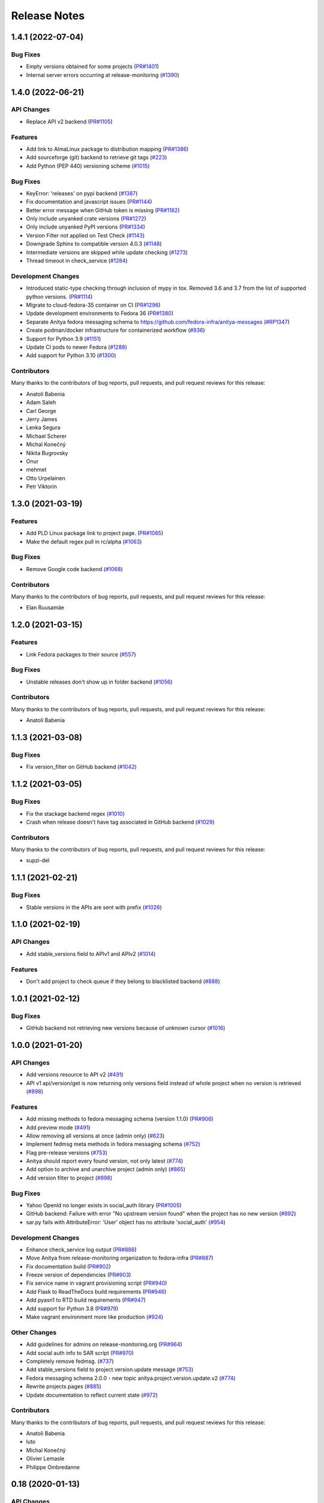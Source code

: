 =============
Release Notes
=============

.. towncrier release notes start


1.4.1 (2022-07-04)
==================

Bug Fixes
---------

* Empty versions obtained for some projects
  (`PR#1401 <https://github.com/fedora-infra/anitya/pull/1401>`_)

* Internal server errors occurring at release-monitoring
  (`#1390 <https://github.com/fedora-infra/anitya/issues/1390>`_)


1.4.0 (2022-06-21)
==================

API Changes
-----------

* Replace API v2 backend
  (`PR#1105 <https://github.com/fedora-infra/anitya/pull/1105>`_)


Features
--------

* Add link to AlmaLinux package to distribution mapping
  (`PR#1386 <https://github.com/fedora-infra/anitya/pull/1386>`_)

* Add sourceforge (git) backend to retrieve git tags
  (`#223 <https://github.com/fedora-infra/anitya/issues/223>`_)

* Add Python (PEP 440) versioning scheme
  (`#1015 <https://github.com/fedora-infra/anitya/issues/1015>`_)


Bug Fixes
---------

* KeyError: 'releases' on pypi backend
  (`#1387 <https://github.com/fedora-infra/anitya/issues/1387>`_)

* Fix documentation and javascript issues
  (`PR#1144 <https://github.com/fedora-infra/anitya/pull/1144>`_)

* Better error message when GitHub token is missing
  (`PR#1182 <https://github.com/fedora-infra/anitya/pull/1182>`_)

* Only include unyanked crate versions
  (`PR#1272 <https://github.com/fedora-infra/anitya/pull/1272>`_)

* Only include unyanked PyPI versions
  (`PR#1334 <https://github.com/fedora-infra/anitya/pull/1334>`_)

* Version Filter not applied on Test Check
  (`#1143 <https://github.com/fedora-infra/anitya/issues/1143>`_)

* Downgrade Sphinx to compatible version 4.0.3
  (`#1148 <https://github.com/fedora-infra/anitya/issues/1148>`_)

* Intermediate versions are skipped while update checking
  (`#1273 <https://github.com/fedora-infra/anitya/issues/1273>`_)

* Thread timeout in check_service
  (`#1284 <https://github.com/fedora-infra/anitya/issues/1284>`_)


Development Changes
-------------------

* Introduced static-type checking through inclusion of mypy in tox.
  Removed 3.6 and 3.7 from the list of supported python versions.
  (`PR#1114 <https://github.com/fedora-infra/anitya/pull/1114>`_)

* Migrate to cloud-fedora-35 container on CI
  (`PR#1296 <https://github.com/fedora-infra/anitya/pull/1296>`_)

* Update development environments to Fedora 36
  (`PR#1380 <https://github.com/fedora-infra/anitya/pull/1380>`_)

* Separate Anitya fedora messaging schema to https://github.com/fedora-infra/anitya-messages
  (`#RP1347 <https://github.com/fedora-infra/anitya/issues/RP1347>`_)

* Create podman/docker infrastructure for containerized workflow
  (`#936 <https://github.com/fedora-infra/anitya/issues/936>`_)

* Support for Python 3.9
  (`#1151 <https://github.com/fedora-infra/anitya/issues/1151>`_)

* Update CI pods to newer Fedora
  (`#1288 <https://github.com/fedora-infra/anitya/issues/1288>`_)

* Add support for Python 3.10
  (`#1300 <https://github.com/fedora-infra/anitya/issues/1300>`_)


Contributors
------------
Many thanks to the contributors of bug reports, pull requests, and pull request
reviews for this release:

* Anatoli Babenia
* Adam Saleh
* Carl George
* Jerry James
* Lenka Segura
* Michael Scherer
* Michal Konečný
* Nikita Bugrovsky
* Onur
* mehmet
* Otto Urpelainen
* Petr Viktorin


1.3.0 (2021-03-19)
==================

Features
--------

* Add PLD Linux package link to project page.
  (`PR#1065 <https://github.com/fedora-infra/anitya/pull/1065>`_)

* Make the default regex pull in rc/alpha
  (`#1063 <https://github.com/fedora-infra/anitya/issues/1063>`_)


Bug Fixes
---------

* Remove Google code backend
  (`#1068 <https://github.com/fedora-infra/anitya/issues/1068>`_)


Contributors
------------
Many thanks to the contributors of bug reports, pull requests, and pull request
reviews for this release:

* Elan Ruusamäe


1.2.0 (2021-03-15)
==================

Features
--------

* Link Fedora packages to their source
  (`#557 <https://github.com/fedora-infra/anitya/issues/557>`_)


Bug Fixes
---------

* Unstable releases don't show up in folder backend
  (`#1056 <https://github.com/fedora-infra/anitya/issues/1056>`_)


Contributors
------------
Many thanks to the contributors of bug reports, pull requests, and pull request
reviews for this release:

* Anatoli Babenia


1.1.3 (2021-03-08)
==================

Bug Fixes
---------

* Fix version_filter on GitHub backend
  (`#1042 <https://github.com/fedora-infra/anitya/issues/1042>`_)


1.1.2 (2021-03-05)
==================

Bug Fixes
---------

* Fix the stackage backend regex
  (`#1010 <https://github.com/fedora-infra/anitya/issues/1010>`_)

* Crash when release doesn't have tag associated in GitHub backend
  (`#1029 <https://github.com/fedora-infra/anitya/issues/1029>`_)


Contributors
------------
Many thanks to the contributors of bug reports, pull requests, and pull request
reviews for this release:

* supzi-del


1.1.1 (2021-02-21)
==================

Bug Fixes
---------

* Stable versions in the APIs are sent with prefix
  (`#1026 <https://github.com/fedora-infra/anitya/issues/1026>`_)


1.1.0 (2021-02-19)
==================

API Changes
-----------

* Add stable_versions field to APIv1 and APIv2
  (`#1014 <https://github.com/fedora-infra/anitya/issues/1014>`_)


Features
--------

* Don't add project to check queue if they belong to blacklisted backend
  (`#888 <https://github.com/fedora-infra/anitya/issues/888>`_)


1.0.1 (2021-02-12)
==================

Bug Fixes
---------

* GitHub backend not retrieving new versions because of unknown cursor
  (`#1016 <https://github.com/fedora-infra/anitya/issues/1016>`_)


1.0.0 (2021-01-20)
==================

API Changes
-----------

* Add versions resource to API v2
  (`#491 <https://github.com/fedora-infra/anitya/issues/491>`_)

* API v1 api/version/get is now returning only versions field instead of whole project when no version is retrieved
  (`#898 <https://github.com/fedora-infra/anitya/issues/898>`_)


Features
--------

* Add missing methods to fedora messaging schema (version 1.1.0)
  (`PR#906 <https://github.com/fedora-infra/anitya/pull/906>`_)

* Add preview mode
  (`#491 <https://github.com/fedora-infra/anitya/issues/491>`_)

* Allow removing all versions at once (admin only)
  (`#623 <https://github.com/fedora-infra/anitya/issues/623>`_)

* Implement fedmsg meta methods in fedora messaging schema
  (`#752 <https://github.com/fedora-infra/anitya/issues/752>`_)

* Flag pre-release versions
  (`#753 <https://github.com/fedora-infra/anitya/issues/753>`_)

* Anitya should report every found version, not only latest
  (`#774 <https://github.com/fedora-infra/anitya/issues/774>`_)

* Add option to archive and unarchive project (admin only)
  (`#865 <https://github.com/fedora-infra/anitya/issues/865>`_)

* Add version filter to project
  (`#898 <https://github.com/fedora-infra/anitya/issues/898>`_)


Bug Fixes
---------

* Yahoo OpenId no longer exists in social_auth library
  (`PR#1005 <https://github.com/fedora-infra/anitya/pull/1005>`_)

* GitHub backend: Failure with error "No upstream version found" when the project has no new version
  (`#892 <https://github.com/fedora-infra/anitya/issues/892>`_)

* sar.py fails with AttributeError: 'User' object has no attribute 'social_auth'
  (`#954 <https://github.com/fedora-infra/anitya/issues/954>`_)


Development Changes
-------------------

* Enhance check_service log output
  (`PR#886 <https://github.com/fedora-infra/anitya/pull/886>`_)

* Move Anitya from release-monitoring organization to fedora-infra
  (`PR#887 <https://github.com/fedora-infra/anitya/pull/887>`_)

* Fix documentation build
  (`PR#902 <https://github.com/fedora-infra/anitya/pull/902>`_)

* Freeze version of dependencies
  (`PR#903 <https://github.com/fedora-infra/anitya/pull/903>`_)

* Fix service name in vagrant provisioning script
  (`PR#940 <https://github.com/fedora-infra/anitya/pull/940>`_)

* Add Flask to ReadTheDocs build requirements
  (`PR#946 <https://github.com/fedora-infra/anitya/pull/946>`_)

* Add pyasn1 to RTD build requirements
  (`PR#947 <https://github.com/fedora-infra/anitya/pull/947>`_)

* Add support for Python 3.8
  (`PR#979 <https://github.com/fedora-infra/anitya/pull/979>`_)

* Make vagrant environment more like production
  (`#924 <https://github.com/fedora-infra/anitya/issues/924>`_)


Other Changes
-------------

* Add guidelines for admins on release-monitoring.org
  (`PR#964 <https://github.com/fedora-infra/anitya/pull/964>`_)

* Add social auth info to SAR script
  (`PR#970 <https://github.com/fedora-infra/anitya/pull/970>`_)

* Completely remove fedmsg.
  (`#737 <https://github.com/fedora-infra/anitya/issues/737>`_)

* Add stable_versions field to project.version.update message
  (`#753 <https://github.com/fedora-infra/anitya/issues/753>`_)

* Fedora messaging schema 2.0.0 - new topic anitya.project.version.update.v2
  (`#774 <https://github.com/fedora-infra/anitya/issues/774>`_)

* Rewrite projects pages
  (`#885 <https://github.com/fedora-infra/anitya/issues/885>`_)

* Update documentation to reflect current state
  (`#972 <https://github.com/fedora-infra/anitya/issues/972>`_)


Contributors
------------
Many thanks to the contributors of bug reports, pull requests, and pull request
reviews for this release:

* Anatoli Babenia
* luto
* Michal Konečný
* Olivier Lemasle
* Philippe Ombredanne


0.18 (2020-01-13)
=================

API Changes
-----------

* Filters in APIv2 are now case insensitive
  (`#807 <https://github.com/fedora-infra/anitya/issues/807>`_)


Features
--------

* Automatically delete projects without versions that reached configured error threshold
  (`PR#865 <https://github.com/fedora-infra/anitya/pull/865>`_)

* GitHub: Store and use latest known version cursors
  (`PR#873 <https://github.com/fedora-infra/anitya/pull/873>`_)

* Link to commit of latest version if known
  (`PR#874 <https://github.com/fedora-infra/anitya/pull/874>`_)

* Use dropdown field for distro when on Add project form
  (`#777 <https://github.com/fedora-infra/anitya/issues/777>`_)

* Add error counter to project
  (`#829 <https://github.com/fedora-infra/anitya/issues/829>`_)

* Add timeout option for check service
  (`#843 <https://github.com/fedora-infra/anitya/issues/843>`_)

* Strip whitespaces from version when removing prefix
  (`#866 <https://github.com/fedora-infra/anitya/issues/866>`_)


Bug Fixes
---------

* Fix crash on GNU, Crates and Folder backends
  (`PR#837 <https://github.com/fedora-infra/anitya/pull/837>`_)

* Fix OOM issue with check_service
  (`PR#842 <https://github.com/fedora-infra/anitya/pull/842>`_)

* Removed duplicate search form from project search result page
  (`PR#877 <https://github.com/fedora-infra/anitya/pull/877>`_)

* Fix accessing projects in GitLab subgroups
  (`PR#884 <https://github.com/fedora-infra/anitya/pull/884>`_)

* Database schema image is missing in documentation
  (`#692 <https://github.com/fedora-infra/anitya/issues/692>`_)

* Current page is forgotten on login
  (`#713 <https://github.com/fedora-infra/anitya/issues/713>`_)

* If URL is changed, update ecosystem value as well
  (`#764 <https://github.com/fedora-infra/anitya/issues/764>`_)

* Tooltips are not working on Firefox 68
  (`#813 <https://github.com/fedora-infra/anitya/issues/813>`_)

* Use tag name instead of release name for projects, which are checking only releases
  (`#845 <https://github.com/fedora-infra/anitya/issues/845>`_)

* Can't disable "Check releases instead of tags" checkbox when editing project
  (`#855 <https://github.com/fedora-infra/anitya/issues/855>`_)

* Allow no delimiter in calendar versioning pattern
  (`#867 <https://github.com/fedora-infra/anitya/issues/867>`_)

* Distro search is broken
  (`#876 <https://github.com/fedora-infra/anitya/issues/876>`_)


Development Changes
-------------------

* Use DEBUG level log for development
  (`PR#826 <https://github.com/fedora-infra/anitya/pull/826>`_)

* Add Dependabot configuration file
  (`PR#844 <https://github.com/fedora-infra/anitya/pull/844>`_)

* Bump Vagrant box to Fedora 31
  (`PR#858 <https://github.com/fedora-infra/anitya/pull/858>`_)

* Mock the Fedora Messaging calls in the unit tests
  (`PR#860 <https://github.com/fedora-infra/anitya/pull/860>`_)

* Make `black` show diff of needed changes
  (`PR#878 <https://github.com/fedora-infra/anitya/pull/878>`_)

* Make log output from check_project_release more readable
  (`#828 <https://github.com/fedora-infra/anitya/issues/828>`_)


Contributors
------------
Many thanks to the contributors of bug reports, pull requests, and pull request
reviews for this release:

* Anatoli Babenia
* Aurélien Bompard
* Nicholas La Roux
* Michal Konečný
* Nils Philippsen


0.17.2 (2019-09-26)
===================

Bug Fixes
---------

* Fix crash on GNU, Crates and Folder backends
  (`PR#837 <https://github.com/fedora-infra/anitya/pull/837>`_)

* Fix OOM issue with check_service
  (`PR#842 <https://github.com/fedora-infra/anitya/pull/842>`_)


Contributors
------------
Many thanks to the contributors of bug reports, pull requests, and pull request
reviews for this release:

* Michal Konečný


0.17.1 (2019-09-09)
===================

Bug Fixes
---------

* Final info message in check service using error counter instead ratelimit counter
  (`PR#823 <https://github.com/fedora-infra/anitya/pull/823>`_)

* No error was shown when check_service thread crashed
  (`PR#824 <https://github.com/fedora-infra/anitya/pull/824>`_)

* Crash when sorting versions with and without date when looking for last retrieved version
  (`PR#825 <https://github.com/fedora-infra/anitya/pull/825>`_)

* Crash when calling FTP url
  (`PR#833 <https://github.com/fedora-infra/anitya/pull/833>`_)

* Latest version is not updated when version is removed from web interface
  (`#830 <https://github.com/fedora-infra/anitya/issues/830>`_)

* GitHub response 403 doesn't have ratelimit reset time
  (`#832 <https://github.com/fedora-infra/anitya/issues/832>`_)


Contributors
------------
Many thanks to the contributors of bug reports, pull requests, and pull request
reviews for this release:

* Michal Konečný


0.17.0 (2019-09-03)
===================

Features
--------

* Adhere to black's Python 3.6 formatting rules
  (`PR#818 <https://github.com/fedora-infra/anitya/pull/818>`_)

* Support multiple version prefixes
  (`#655 <https://github.com/fedora-infra/anitya/issues/655>`_)

* Make libraries.io SSE consumer part of Anitya
  (`#723 <https://github.com/fedora-infra/anitya/issues/723>`_)

* Check for new versions only when there is any change on the URL till last version was retrieved
  (`#730 <https://github.com/fedora-infra/anitya/issues/730>`_)

* Allow fetching releases on Github backend
  (`#733 <https://github.com/fedora-infra/anitya/issues/733>`_)

* Add calendar versioning
  (`#740 <https://github.com/fedora-infra/anitya/issues/740>`_)

* Add semantic versioning
  (`#741 <https://github.com/fedora-infra/anitya/issues/741>`_)


Bug Fixes
---------

* Restore missing closing """ in sample configuration
  (`PR#797 <https://github.com/fedora-infra/anitya/pull/797>`_)

* Constrain failure during alembic downgrade
  (`PR#812 <https://github.com/fedora-infra/anitya/pull/812>`_)

* Fix createdb.py to now create all tables properly
  (`PR#817 <https://github.com/fedora-infra/anitya/pull/817>`_)

* Hide ecosystem field for non admin users
  (`#687 <https://github.com/fedora-infra/anitya/issues/687>`_)

* Failures during project addition causes distro mapping to be skipped
  (`#735 <https://github.com/fedora-infra/anitya/issues/735>`_)

* Handle status code 403 as rate limit exception on Github backend
  (`#790 <https://github.com/fedora-infra/anitya/issues/790>`_)

* Cannot add distro
  (`#791 <https://github.com/fedora-infra/anitya/issues/791>`_)

* One revision is skipped when doing `alembic upgrade head`
  (`#819 <https://github.com/fedora-infra/anitya/issues/819>`_)


Development Changes
-------------------

* Add docker build to Travis CI tests
  (`PR#799 <https://github.com/fedora-infra/anitya/pull/799>`_)

* Change required version for pyasn1
  (`PR#812 <https://github.com/fedora-infra/anitya/pull/812>`_)

* Minor packaging cleanup and gitignore additions
  (`PR#816 <https://github.com/fedora-infra/anitya/pull/816>`_)

* Fix rabbitmq-server in dev environment
  (`#804 <https://github.com/fedora-infra/anitya/issues/804>`_)


Contributors
------------
Many thanks to the contributors of bug reports, pull requests, and pull request
reviews for this release:

* Anatoli Babenia
* Michal Konečný
* Samuel Verschelde
* Vincent Fazio


0.16.1 (2019-07-16)
===================

Bug Fixes
---------

* Check service: Counters saved to database are always 0
  (`#795 <https://github.com/fedora-infra/anitya/issues/795>`_)


Development Changes
-------------------

* Fix issue with documentation build
  (`#789 <https://github.com/fedora-infra/anitya/issues/789>`_)


Contributors
------------
Many thanks to the contributors of bug reports, pull requests, and pull request
reviews for this release:

* Michal Konečný


0.16.0 (2019-06-24)
===================

Features
--------

* Turn Anitya cron job to service
  (`#668 <https://github.com/fedora-infra/anitya/issues/668>`_)


Bug Fixes
---------

* Error 500 when opening distro page
  (`#709 <https://github.com/fedora-infra/anitya/issues/709>`_)

* "Edit" form for Distro Mapping forgets the distributions
  (`#744 <https://github.com/fedora-infra/anitya/issues/744>`_)

* anitya.project.map.new not send when adding new mapping through APIv2
  (`#760 <https://github.com/fedora-infra/anitya/issues/760>`_)


Development Changes
-------------------

* Add new dependency ordered_set
  (`#668 <https://github.com/fedora-infra/anitya/issues/668>`_)

* Add diff-cover to tox testing suite
  (`#782 <https://github.com/fedora-infra/anitya/issues/782>`_)


Contributors
------------
Many thanks to the contributors of bug reports, pull requests, and pull request
reviews for this release:

* Michal Konečný


0.15.1 (2019-03-06)
===================

Bug Fixes
---------

* Fix topic for fedora_messaging
  (`PR#750 <https://github.com/fedora-infra/anitya/pull/750>`_)


Development Changes
-------------------

* Check formatting using black
  (`PR#725 <https://github.com/fedora-infra/anitya/pull/725>`_)

* Remove gunicorn dependency
  (`PR#742 <https://github.com/fedora-infra/anitya/pull/742>`_)


Other Changes
-------------

* Add sample configuration for Fedora Messaging
  (`#738 <https://github.com/fedora-infra/anitya/issues/738>`_)


Contributors
------------
Many thanks to the contributors of bug reports, pull requests, and pull request
reviews for this release:

* Michal Konečný


0.15.0 (2019-02-20)
===================

Features
--------

* Convert to Fedora Messaging
  (`PR#570 <https://github.com/fedora-infra/anitya/pull/570>`_)


Bug Fixes
---------

* Release notes point to fedora-messaging
  (`#699 <https://github.com/fedora-infra/anitya/issues/699>`_)

* Javascript error on add project page
  (`#714 <https://github.com/fedora-infra/anitya/issues/714>`_)

* Changed copyright datum on frontpage to 2013-2019
  (`#721 <https://github.com/fedora-infra/anitya/issues/721>`_)

* Invalid User-Agent
  (`#729 <https://github.com/fedora-infra/anitya/issues/729>`_)

Development Changes
-------------------

* Rename Vagrantfile.example to Vagrantfile
  (`PR#715 <https://github.com/fedora-infra/anitya/pull/715>`_)

* Introduce bandit to tox tests
  (`PR#724 <https://github.com/fedora-infra/anitya/pull/724>`_)


Other Changes
-------------

* Added example of usage in contribution guide.
  (`PR#719 <https://github.com/fedora-infra/anitya/pull/719>`_)

* Fix URL to fedmsg website on index.html to use the correct website URL
  (`PR#722 <https://github.com/fedora-infra/anitya/pull/722>`_)


Contributors
------------
Many thanks to the contributors of bug reports, pull requests, and pull request
reviews for this release:

* Jeremy Cline
* AsciiWolf
* Zlopez
* Michal Konečný
* Neal Gompa
* Yaron Shahrabani


0.14.1 (2019-01-17)
===================

Features
--------

* Show raw version on project page for admins
  (`PR#696 <https://github.com/fedora-infra/anitya/pull/696>`_)


Bug Fixes
---------

* Libraries.io consumer is replacing topic_prefix for Anitya
  (`PR#704 <https://github.com/fedora-infra/anitya/pull/704>`_)

* Release unlocked lock in cronjob
  (`PR#708 <https://github.com/fedora-infra/anitya/pull/708>`_)

* Comparing by dates created version duplicates
  (`#702 <https://github.com/fedora-infra/anitya/issues/702>`_)


Development Changes
-------------------

* Remove Date version scheme
  (`PR#707 <https://github.com/fedora-infra/anitya/pull/707>`_)


Contributors
------------
Many thanks to the contributors of bug reports, pull requests, and pull request
reviews for this release:

* Anatoli Babenia
* Michal Konečný


0.14.0 (2019-01-08)
===================

Features
--------

* Add delete cascade on DB models
  (`PR#608 <https://github.com/fedora-infra/anitya/pull/608>`_)

* Logs table is replaced by simple status on project
  (`PR#635 <https://github.com/fedora-infra/anitya/pull/635>`_)

* Update form for adding new distributions
  (`PR#639 <https://github.com/fedora-infra/anitya/pull/639>`_)

* Refresh page after full check
  (`PR#670 <https://github.com/fedora-infra/anitya/pull/670>`_)

* Show URL for version check on project UI
  (`#549 <https://github.com/fedora-infra/anitya/issues/549>`_)

* Link to backend info from project view and edit pages
  (`#556 <https://github.com/fedora-infra/anitya/issues/556>`_)

* Retrieve all versions, not only the newest one
  (`#595 <https://github.com/fedora-infra/anitya/issues/595>`_)

* Add rate limit handling
  (`#600 <https://github.com/fedora-infra/anitya/issues/600>`_)

* Basic user management UI for admins
  (`#621 <https://github.com/fedora-infra/anitya/issues/621>`_)

* Rate limit enhancements
  (`#665 <https://github.com/fedora-infra/anitya/issues/665>`_)

* Add ecosystem information to project.version.update fedmsg topic.
  (`#666 <https://github.com/fedora-infra/anitya/issues/666>`_)


Bug Fixes
---------

* Fix unhandled exception in GitLab backend
  (`PR#663 <https://github.com/fedora-infra/anitya/pull/663>`_)

* Can't rename mapping for gstreamer
  (`#598 <https://github.com/fedora-infra/anitya/issues/598>`_)

* Source map error: request failed with status 404 for various javascript packages
  (`#606 <https://github.com/fedora-infra/anitya/issues/606>`_)

* about#test-your-regex link is broken
  (`#628 <https://github.com/fedora-infra/anitya/issues/628>`_)

* Github backend returns reversed list
  (`#642 <https://github.com/fedora-infra/anitya/issues/642>`_)

* Version prefix not working in GitLab backend
  (`#644 <https://github.com/fedora-infra/anitya/issues/644>`_)

* Latest version on Project UI is shown with prefix
  (`#662 <https://github.com/fedora-infra/anitya/issues/662>`_)

* Crash when version is too long
  (`#674 <https://github.com/fedora-infra/anitya/issues/674>`_)


Development Changes
-------------------

* Add python 3.7 to tox tests
  (`PR#650 <https://github.com/fedora-infra/anitya/pull/650>`_)

* Update Vagrantfile to use Fedora 29 image
  (`PR#653 <https://github.com/fedora-infra/anitya/pull/653>`_)

* Drop support for python 2.7 and python 3.5
  (`PR#672 <https://github.com/fedora-infra/anitya/pull/672>`_)


Other Changes
-------------

* Update contribution guide
  (`PR#636 <https://github.com/fedora-infra/anitya/pull/636>`_)

* Add GDPR SAR script
  (`PR#649 <https://github.com/fedora-infra/anitya/pull/649>`_)

* Add supported versions of python to setup script
  (`PR#651 <https://github.com/fedora-infra/anitya/pull/651>`_)


Contributors
------------
Many thanks to the contributors of bug reports, pull requests, and pull request
reviews for this release:

* Anatoli Babenia
* Graham Williamson
* Jeremy Cline
* Michal Konečný


0.13.2 (2018-10-12)
===================

Features
--------

* Show users their ID on Settings page
  (`PR#631 <https://github.com/fedora-infra/anitya/pull/631>`_)

* Add sorting by creation date for versions
  (`#593 <https://github.com/fedora-infra/anitya/issues/593>`_)


Bug Fixes
---------

* Can't parse owner/repo on Github backend
  (`PR#632 <https://github.com/fedora-infra/anitya/pull/632>`_)

* Login into staging using OpenID not possible
  (`#616 <https://github.com/fedora-infra/anitya/issues/616>`_)


Development Changes
-------------------

* Add towncrier for generating release notes
  (`PR#618 <https://github.com/fedora-infra/anitya/pull/618>`_)

* Remove deprecations warning
  (`PR#627 <https://github.com/fedora-infra/anitya/pull/627>`_)

* Add documentation dependency to vagrant container
  (`PR#630 <https://github.com/fedora-infra/anitya/pull/630>`_)


Contributors
------------
Many thanks to the contributors of bug reports, pull requests, and pull request
reviews for this release:

* Eli Young
* Jeremy Cline
* Michal Konečný


v0.13.1
=======

Features
--------

* Add database schema generation (`#603
  <https://github.com/fedora-infra/anitya/pull/603>`_).

Bug Fixes
---------

* Fix cron issues (`#613
  <https://github.com/fedora-infra/anitya/pull/613>`_).

v0.13.0
=======

Dependencies
------------

* Explicitly depend on ``defusedxml``

Features
--------

* Update GitHub backend to `GitHub API v4
  <https://developer.github.com/v4/>`_ (`#582
  <https://github.com/fedora-infra/anitya/pull/582>`_).

* Add GitLab backend. This is implemented using `GitLab API v4
  <https://docs.gitlab.com/ee/api/README.html>`_ (`#591
  <https://github.com/fedora-infra/anitya/pull/591>`_).

* Update CPAN backend to use metacpan.org (`#569
  <https://github.com/fedora-infra/anitya/pull/569>`_).

* Parse XML from CPAN with defusedxml (`#569
  <https://github.com/fedora-infra/anitya/pull/569>`_).

Bug Fixes
---------

* Change edit message for project, when no edit actually happened (`#579
  <https://github.com/fedora-infra/anitya/pull/579>`_).

* Fix wrong title on Edit page (`#578
  <https://github.com/fedora-infra/anitya/pull/578>`_).

* Default custom regex is now configurable (`#571
  <https://github.com/fedora-infra/anitya/pull/571>`_).

v0.12.1
=======

Dependencies
------------

* Unpin ``straight.plugin`` dependency. It was pinned to avoid a bug which has
  since been fixed in the latest releases (`#564
  <https://github.com/fedora-infra/anitya/pull/564>`_).

Bug Fixes
---------

* Rather than returning an HTTP 500 when authenticating with two separate
  identity providers using the same email, return a HTTP 400 to indicate the
  client should not retry the request and inform them they must log in with
  the original identity provider (`#563
  <https://github.com/fedora-infra/anitya/pull/563>`_).


v0.12.0
=======

Dependencies
------------

* Drop the dependency on the Python ``bunch`` package as it is not used.

* There is no longer a hard dependency on the ``rpm`` Python package.

* Introduce a dependency on the Python ``social-auth-app-flask-sqlalchemy`` and
  ``flask-login`` packages in order to support authenticating against OAuth2,
  OpenID Connect, and plain OpenID providers.

* Introduce a dependency on the Python ``blinker`` package to support signaling
  in Flask.

* Introduce a dependency on the Python ``pytoml`` package in order to support
  a TOML configuration format.


Backwards-incompatible Changes
------------------------------

* Dropped support for Python 2.6

* Added support for Python 3.4+

APIs
^^^^

A number of functions that make up Anitya's Python API have been moved
(`#503 <https://github.com/fedora-infra/anitya/pull/503>`_). The full
list of functions are below. Note that no function signatures have changed.

* ``anitya.check_release`` is now ``anitya.lib.utilities.check_project_release``.

* ``anitya.fedmsg_publish`` is now ``anitya.lib.utilities.fedmsg_publish``.

* ``anitya.log`` is now ``anitya.lib.utilities.log``.

* ``anitya.lib.init`` is now ``anitya.lib.utilities.init``.

* ``anitya.lib.create_project`` is now ``anitya.lib.utilities.create_project``.

* ``anitya.lib.edit_project`` is now ``anitya.lib.utilities.edit_project``.

* ``anitya.lib.map_project`` is now ``anitya.lib.utilities.map_project``.

* ``anitya.lib.flag_project`` is now ``anitya.lib.utilities.flag_project``.

* ``anitya.lib.set_flag_state`` is now ``anitya.lib.utilities.set_flag_state``.

* ``anitya.lib.get_last_cron`` is now ``anitya.lib.utilities.get_last_cron``.


Deprecations
------------

* Deprecated the v1 HTTP API.


Features
--------

* Introduced a new set of APIs under ``api/v2/`` that support write operations
  for users authenticated with an API token.

* Configuration is now TOML format.

* Added a user guide to the documentation.

* Added an admin guide to the documentation.

* Automatically generate API documentation with Sphinx.

* Introduce httpdomain support to document the HTTP APIs.

* Add initial support for projects to set a "version scheme" in order to help
  with version ordering. At the present the only version scheme implemented is
  the RPM scheme.

* Add support for authenticating using a large number of OAuth2, OpenID Connect,
  and OpenID providers.

* Add a fedmsg consumer that integrates with libraries.io to provide more timely
  project update notifications.

* Add support for running on OpenShift with s2i.

* Switch over to pypi.org rather than pypi.python.org

* Use HTTPS in backend examples, default URLs, and documentation.


Bug Fixes
---------

* Fixed deprecation warnings from using ``flask.ext`` (#431).

* Fix the NPM backend's update feed.


Developer Improvements
----------------------

* Fixed all warnings generated from building the Sphinx documentation and
  introduce tests to ensure there are no regressions (#427).

* Greatly improved the unit tests by breaking monolithic tests up.

* Moved the unit tests into the ``anitya.tests`` package so tests didn't need
  to mess with the Python path.

* Fixed logging during test runs

* Switched to pytest as the test runner since nose is dead.

* Introduced nested transactions for database tests rather than removing the
  database after each test. This greatly reduced run time.

* Added support for testing against multiple Python versions via tox.

* Added Travis CI integration.

* Added code coverage with pytest-cov and Codecov integration.

* Fixed all flake8 errors.

* Refactored the database code to avoid circular dependencies.

* Allow the Vagrant environment to be provisioned with an empty database.


Contributors
------------

Many thanks to all the contributors for this release, including those who filed
issues. Commits for this release were contributed by:

* Elliott Sales de Andrade
* Jeremy Cline
* luto
* Michael Simacek
* Nick Coghlan
* Nicolas Quiniou-Briand
* Ricardo Martincoski
* robled

Thank you all for your hard work.


v0.11.0
=======

Released February 08, 2017.

* Return 4XX codes in error cases for /projects/new rather than 200 (Issue #246)

* Allow projects using the "folder" backend to make insecure HTTPS requests
  (Issue #386)

* Fix an issue where turning the insecure flag on and then off for a project
  resulted in insecure requests until the server was restarted (Issue #394)

* Add a data migration to set the ecosystem of existing projects if the backend
  they use is the default backend for an ecosystem. Note that this migration
  can fail if existing data has duplicate projects since there is a new
  constraint that a project name is unique within an ecosystem (Issue #402).

* Fix the regular expression used with the Debian backend to strip the "orig"
  being incorrectly included in the version (Issue #398)

* Added a new backend and ecosystem for https://crates.io (Issue #414)

* [insert summary of change here]


v0.10.1
=======

Released November 29, 2016.

* Fix an issue where the version prefix was not being stripped (Issue #372)

* Fix an issue where logs were not viewable to some users (Issue #367)

* Update anitya's mail_logging to be compatible with old and new psutil
  (Issue #368)

* Improve Anitya's error reporting via email (Issue #368)

* Report the reason fetching a URL failed for the folder backend (Issue #338)

* Add a timeout to HTTP requests Anitya makes to ensure it does not wait
  indefinitely (Issue #377)

* Fix an issue where prefixes could be stripped further than intended (Issue #381)

* Add page titles to the HTML templates (Issue #371)

* Switch from processes to threads in the Anitya cron job to avoid sharing
  network sockets for HTTP requests across processes (Issue #335)
